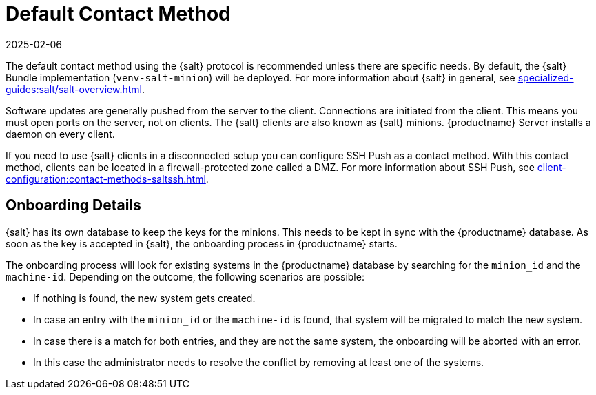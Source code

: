 [[contact-methods-salt]]
= Default Contact Method
:description: Configure Salt clients for contact methods or use SSH Push in disconnected setups to access MLM features.
:revdate: 2025-02-06
:page-revdate: {revdate}

The default contact method using the {salt} protocol is recommended unless there are specific needs.
By default, the {salt} Bundle implementation ([package]``venv-salt-minion``) will be deployed.
For more information about {salt} in general, see xref:specialized-guides:salt/salt-overview.adoc[].

ifeval::[{mlm-content} == true]

The default contact method ([literal]``Default``) is the best scaling method.
All new {productname} features are supported.

[IMPORTANT]
====
The so-called traditional contact protocol is no longer supported with {productname} 5.0 and later.
Before upgrading from {productname} 4 to 5, any existing traditional clients including the traditional proxies must be migrated to {salt} or replaced with {salt} proxies.

For more information about migrating traditional {productname} 4 clients to {salt} clients, see https://documentation.suse.com/suma/4.3/en/suse-manager/client-configuration/contact-methods-migrate-traditional.html
====

endif::[]

Software updates are generally pushed from the server to the client.
Connections are initiated from the client.
This means you must open ports on the server, not on clients.
The {salt} clients are also known as {salt} minions.
{productname} Server installs a daemon on every client.

If you need to use {salt} clients in a disconnected setup you can configure SSH Push as a contact method.
With this contact method, clients can be located in a firewall-protected zone called a DMZ.
For more information about SSH Push, see xref:client-configuration:contact-methods-saltssh.adoc[].



[[onboarding-details]]
== Onboarding Details


{salt} has its own database to keep the keys for the minions. This needs to be kept in sync with the {productname} database.
As soon as the key is accepted in {salt}, the onboarding process in {productname} starts.

The onboarding process will look for existing systems in the {productname} database by searching for the ``minion_id`` and the ``machine-id``.
Depending on the outcome, the following scenarios are possible:

* If nothing is found, the new system gets created.
* In case an entry with the ``minion_id`` or the ``machine-id`` is found, that system will be migrated to match the new system.
* In case there is a match for both entries, and they are not the same system, the onboarding will be aborted with an error.
* In this case the administrator needs to resolve the conflict by removing at least one of the systems.
